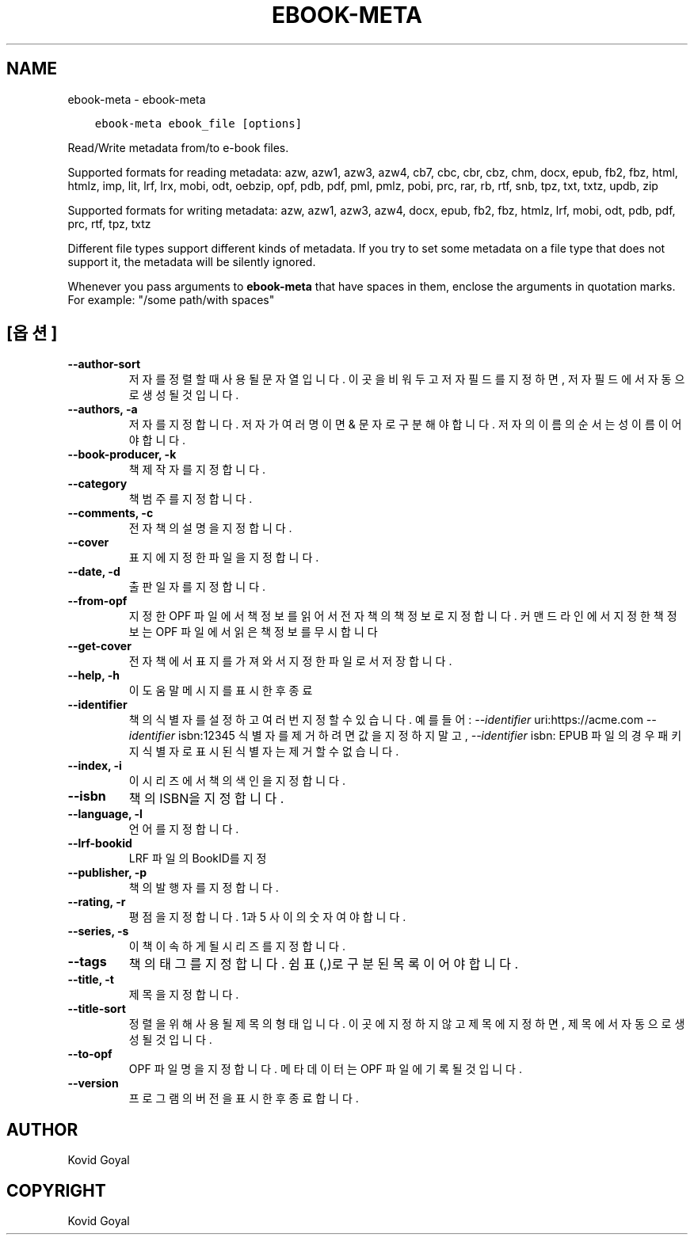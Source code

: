 .\" Man page generated from reStructuredText.
.
.
.nr rst2man-indent-level 0
.
.de1 rstReportMargin
\\$1 \\n[an-margin]
level \\n[rst2man-indent-level]
level margin: \\n[rst2man-indent\\n[rst2man-indent-level]]
-
\\n[rst2man-indent0]
\\n[rst2man-indent1]
\\n[rst2man-indent2]
..
.de1 INDENT
.\" .rstReportMargin pre:
. RS \\$1
. nr rst2man-indent\\n[rst2man-indent-level] \\n[an-margin]
. nr rst2man-indent-level +1
.\" .rstReportMargin post:
..
.de UNINDENT
. RE
.\" indent \\n[an-margin]
.\" old: \\n[rst2man-indent\\n[rst2man-indent-level]]
.nr rst2man-indent-level -1
.\" new: \\n[rst2man-indent\\n[rst2man-indent-level]]
.in \\n[rst2man-indent\\n[rst2man-indent-level]]u
..
.TH "EBOOK-META" "1" "10월 06, 2023" "6.28.0" "calibre"
.SH NAME
ebook-meta \- ebook-meta
.INDENT 0.0
.INDENT 3.5
.sp
.nf
.ft C
ebook\-meta ebook_file [options]
.ft P
.fi
.UNINDENT
.UNINDENT
.sp
Read/Write metadata from/to e\-book files.
.sp
Supported formats for reading metadata: azw, azw1, azw3, azw4, cb7, cbc, cbr, cbz, chm, docx, epub, fb2, fbz, html, htmlz, imp, lit, lrf, lrx, mobi, odt, oebzip, opf, pdb, pdf, pml, pmlz, pobi, prc, rar, rb, rtf, snb, tpz, txt, txtz, updb, zip
.sp
Supported formats for writing metadata: azw, azw1, azw3, azw4, docx, epub, fb2, fbz, htmlz, lrf, mobi, odt, pdb, pdf, prc, rtf, tpz, txtz
.sp
Different file types support different kinds of metadata. If you try to set
some metadata on a file type that does not support it, the metadata will be
silently ignored.
.sp
Whenever you pass arguments to \fBebook\-meta\fP that have spaces in them, enclose the arguments in quotation marks. For example: \(dq/some path/with spaces\(dq
.SH [옵션]
.INDENT 0.0
.TP
.B \-\-author\-sort
저자를 정렬할 때 사용될 문자열입니다. 이곳을 비워두고 저자 필드를 지정하면, 저자 필드에서 자동으로 생성될 것입니다.
.UNINDENT
.INDENT 0.0
.TP
.B \-\-authors, \-a
저자를 지정합니다. 저자가 여러명이면 & 문자로 구분해야 합니다. 저자의 이름의 순서는 성 이름이어야 합니다.
.UNINDENT
.INDENT 0.0
.TP
.B \-\-book\-producer, \-k
책 제작자를 지정합니다.
.UNINDENT
.INDENT 0.0
.TP
.B \-\-category
책 범주를 지정합니다.
.UNINDENT
.INDENT 0.0
.TP
.B \-\-comments, \-c
전자책의 설명을 지정합니다.
.UNINDENT
.INDENT 0.0
.TP
.B \-\-cover
표지에 지정한 파일을 지정합니다.
.UNINDENT
.INDENT 0.0
.TP
.B \-\-date, \-d
출판일자를 지정합니다.
.UNINDENT
.INDENT 0.0
.TP
.B \-\-from\-opf
지정한 OPF 파일에서 책정보를 읽어서 전자책의 책정보로 지정합니다. 커맨드 라인에서 지정한 책정보는 OPF 파일에서 읽은 책정보를 무시합니다
.UNINDENT
.INDENT 0.0
.TP
.B \-\-get\-cover
전자책에서 표지를 가져와서 지정한 파일로서 저장합니다.
.UNINDENT
.INDENT 0.0
.TP
.B \-\-help, \-h
이 도움말 메시지를 표시한 후 종료
.UNINDENT
.INDENT 0.0
.TP
.B \-\-identifier
책의 식별자를 설정하고 여러 번 지정할 수 있습니다. 예를 들어: \fI\%\-\-identifier\fP uri:https://acme.com \fI\%\-\-identifier\fP isbn:12345 식별자를 제거하려면 값을 지정하지 말고, \fI\%\-\-identifier\fP isbn: EPUB 파일의 경우 패키지 식별자로 표시된 식별자는 제거할 수 없습니다.
.UNINDENT
.INDENT 0.0
.TP
.B \-\-index, \-i
이 시리즈에서 책의 색인을 지정합니다.
.UNINDENT
.INDENT 0.0
.TP
.B \-\-isbn
책의 ISBN을 지정합니다.
.UNINDENT
.INDENT 0.0
.TP
.B \-\-language, \-l
언어를 지정합니다.
.UNINDENT
.INDENT 0.0
.TP
.B \-\-lrf\-bookid
LRF 파일의 BookID를 지정
.UNINDENT
.INDENT 0.0
.TP
.B \-\-publisher, \-p
책의 발행자를 지정합니다.
.UNINDENT
.INDENT 0.0
.TP
.B \-\-rating, \-r
평점을 지정합니다. 1과 5 사이의 숫자여야 합니다.
.UNINDENT
.INDENT 0.0
.TP
.B \-\-series, \-s
이 책이 속하게 될 시리즈를 지정합니다.
.UNINDENT
.INDENT 0.0
.TP
.B \-\-tags
책의 태그를 지정합니다. 쉼표(,)로 구분된 목록이어야 합니다.
.UNINDENT
.INDENT 0.0
.TP
.B \-\-title, \-t
제목을 지정합니다.
.UNINDENT
.INDENT 0.0
.TP
.B \-\-title\-sort
정렬을 위해 사용될 제목의 형태입니다. 이곳에 지정하지 않고 제목에 지정하면, 제목에서 자동으로 생성될 것입니다.
.UNINDENT
.INDENT 0.0
.TP
.B \-\-to\-opf
OPF 파일명을 지정합니다. 메타데이터는 OPF 파일에 기록될 것입니다.
.UNINDENT
.INDENT 0.0
.TP
.B \-\-version
프로그램의 버전을 표시한 후 종료합니다.
.UNINDENT
.SH AUTHOR
Kovid Goyal
.SH COPYRIGHT
Kovid Goyal
.\" Generated by docutils manpage writer.
.
